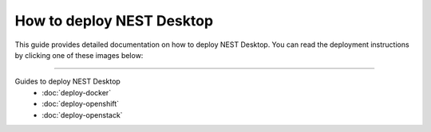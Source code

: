 |deployer| How to deploy NEST Desktop
=====================================

This guide provides detailed documentation on how to deploy NEST Desktop.
You can read the deployment instructions by clicking one of these images below:

.. raw:: html

    <div class="center" style="height:170px">
      <div class="column col-3">
        <a href="./deploy-docker.html">
          <div class="black center">
            <img class="pa-1" src="../_static/img/logo/docker-compose-logo.png" style="height:140px">
            <h2>Docker Compose</h2>
          </div>
        </a>
      </div>

      <div class="column col-3">
        <a href="./deploy-openshift.html">
          <div class="black center">
            <img class="pa-1 ma-3" src="../_static/img/logo/openshift-logo.png" style="height:116px">
            <h2>OpenShift</h2>
          </div>
        </a>
      </div>

      <div class="column col-3">
        <a href="./deploy-openstack.html">
          <div class="black center">
            <img class="pa-1 ma-3" src="../_static/img/logo/openstack-logo.svg" style="height:116px">
            <h2>OpenStack</h2>
          </div>
        </a>
      </div>
    </div>


||||

Guides to deploy NEST Desktop
  - :doc:`deploy-docker`
  - :doc:`deploy-openshift`
  - :doc:`deploy-openstack`



.. |deployer| image:: ../_static/img/icons/user-cog.svg
  :width: 120px
  :alt:
  :align: top
